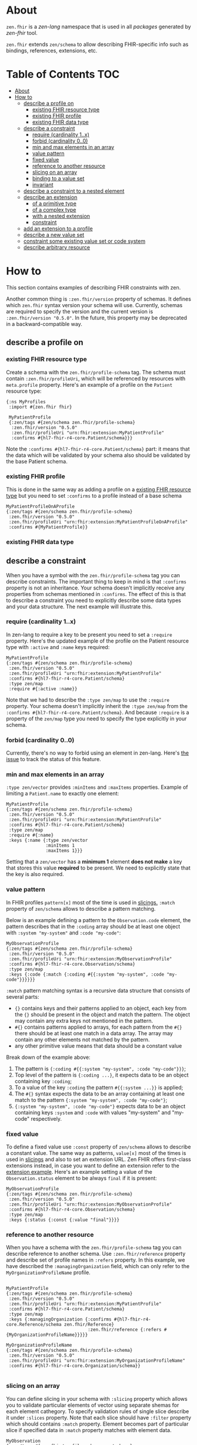 * About
~zen.fhir~ is a [[github.com/zen-lang/zen][zen-lang]] namespace that is used in all [[github.com/orgs/zen-fhir/repositories][packages]] generated by [[github.com/zen-lang/fhir][zen-fhir]] tool.

~zen.fhir~ extends ~zen/schema~ to allow describing FHIR-specific info such as bindings, references, extensions, etc.

* Table of Contents                                                     :TOC:
- [[#about][About]]
- [[#how-to][How to]]
  - [[#describe-a-profile-on][describe a profile on]]
    - [[#existing-fhir-resource-type][existing FHIR resource type]]
    - [[#existing-fhir-profile][existing FHIR profile]]
    - [[#existing-fhir-data-type][existing FHIR data type]]
  - [[#describe-a-constraint][describe a constraint]]
    - [[#require-cardinality-1x][require (cardinality 1..x)]]
    - [[#forbid-cardinality-00][forbid (cardinality 0..0)]]
    - [[#min-and-max-elements-in-an-array][min and max elements in an array]]
    - [[#value-pattern][value pattern]]
    - [[#fixed-value][fixed value]]
    - [[#reference-to-another-resource][reference to another resource]]
    - [[#slicing-on-an-array][slicing on an array]]
    - [[#binding-to-a-value-set][binding to a value set]]
    - [[#invariant][invariant]]
  - [[#describe-a-constraint-to-a-nested-element][describe a constraint to a nested element]]
  - [[#describe-an-extension][describe an extension]]
    - [[#of-a-primitive-type][of a primitive type]]
    - [[#of-a-complex-type][of a complex type]]
    - [[#with-a-nested-extension][with a nested extension]]
    - [[#constraint][constraint]]
  - [[#add-an-extension-to-a-profile][add an extension to a profile]]
  - [[#describe-a-new-value-set][describe a new value set]]
  - [[#constraint-some-existing-value-set-or-code-system][constraint some existing value set or code system]]
  - [[#describe-arbitrary-resource][describe arbitrary resource]]

* How to
This section contains examples of describing FHIR constraints with zen.

Another common thing is ~:zen.fhir/version~ property of schemas.
It defines which ~zen.fhir~ syntax version your schema will use.
Currently, schemas are required to specify the version and the current version is ~:zen.fhir/version "0.5.0"~.
In the future, this property may be deprecated in a backward-compatible way.

** describe a profile on
*** existing FHIR resource type
Create a schema with the ~zen.fhir/profile-schema~ tag. The schema must contain ~:zen.fhir/profileUri~,
which will be referenced by resources with ~meta.profile~ property.
Here's an example of a profile on the ~Patient~ resource type:
#+BEGIN_SRC edn
  {:ns MyProfiles
   :import #{zen.fhir fhir}

   MyPatientProfile
   {:zen/tags #{zen/schema zen.fhir/profile-schema}
    :zen.fhir/version "0.5.0"
    :zen.fhir/profileUri "urn:fhir:extension:MyPatientProfile"
    :confirms #{hl7-fhir-r4-core.Patient/schema}}}
#+END_SRC
Note the ~:confirms #{hl7-fhir-r4-core.Patient/schema}~ part: it means that the data which will be
validated by your schema also should be validated by the base Patient schema.

*** existing FHIR profile 
This is done in the same way as adding a profile on a [[#existing-fhir-resource-type][existing FHIR resource type]] but you need to set ~:confirms~ to a profile instead of a base schema
#+BEGIN_SRC edn
   MyPatientProfileOnAProfile
   {:zen/tags #{zen/schema zen.fhir/profile-schema}
    :zen.fhir/version "0.5.0"
    :zen.fhir/profileUri "urn:fhir:extension:MyPatientProfileOnAProfile"
    :confirms #{MyPatientProfile}}
#+END_SRC

*** existing FHIR data type

** describe a constraint
When you have a symbol with the ~zen.fhir/profile-schema~ tag you can describe constraints.
The important thing to keep in mind is that ~:confirms~ property is not an inheritance.
Your schema doesn't implicitly receive any properties from schemas mentioned in ~:confirms~.
The effect of this is that to describe a constraint you need to explicitly describe some data types and your data structure.
The next example will illustrate this.

*** require (cardinality 1..x)
In zen-lang to require a key to be present you need to set a ~:require~ property.
Here's the updated example of the profile on the Patient resource type with ~:active~ and ~:name~ keys required:
#+BEGIN_SRC edn
   MyPatientProfile
   {:zen/tags #{zen/schema zen.fhir/profile-schema}
    :zen.fhir/version "0.5.0"
    :zen.fhir/profileUri "urn:fhir:extension:MyPatientProfile"
    :confirms #{hl7-fhir-r4-core.Patient/schema}
    :type zen/map
    :require #{:active :name}}
#+END_SRC
Note that we had to describe the ~:type zen/map~ to use the ~:require~ property.
Your schema doesn't implicitly inherit the ~:type zen/map~ from the ~:confirms #{hl7-fhir-r4-core.Patient/schema}~.
And because ~:require~ is a property of the ~zen/map~ type you need to specify the type explicitly in your schema.

*** forbid (cardinality 0..0)
Currently, there's no way to forbid using an element in zen-lang. Here's [[https://github.com/zen-lang/zen/issues/32][the issue]] to track the status of this feature.

*** min and max elements in an array 
~:type zen/vector~ provides ~:minItems~ and ~:maxItems~ properties. Example of limiting a ~Patient.name~ to exactly one element:
#+BEGIN_SRC edn
   MyPatientProfile
   {:zen/tags #{zen/schema zen.fhir/profile-schema}
    :zen.fhir/version "0.5.0"
    :zen.fhir/profileUri "urn:fhir:extension:MyPatientProfile"
    :confirms #{hl7-fhir-r4-core.Patient/schema}
    :type zen/map
    :require #{:name}
    :keys {:name {:type zen/vector
                  :minItems 1
                  :maxItems 1}}}
#+END_SRC
Setting that a ~zen/vector~ has a *minimum 1* element *does not make* a key that stores this value *required* to be present.
We need to explicitly state that the key is also required.

*** value pattern
In FHIR profiles ~pattern[x]~ most of the time is used in [[#slicing-on-an-array][slicings.]]
~:match~ property of ~zen/schema~ allows to describe a pattern matching.

Below is an example defining a pattern to the ~Observation.code~ element,
the pattern describes that in the ~:coding~ array should be
at least one object with ~:system "my-system"~ and ~:code "my-code"~:

#+BEGIN_SRC edn
   MyObservationProfile
   {:zen/tags #{zen/schema zen.fhir/profile-schema}
    :zen.fhir/version "0.5.0"
    :zen.fhir/profileUri "urn:fhir:extension:MyObservationProfile"
    :confirms #{hl7-fhir-r4-core.Observation/schema}
    :type zen/map
    :keys {:code {:match {:coding #{{:system "my-system", :code "my-code"}}}}}}
#+END_SRC

~:match~ pattern matching syntax is a recursive data structure that consists of several parts:
- ~{}~ contains keys and their patterns applied to an object, each key from the ~{}~ should be present in the object and match the pattern.
  The object may contain any extra keys not mentioned in the pattern.
- ~#{}~ contains patterns applied to arrays, for each pattern from the ~#{}~ there should be at least one match in a data array.
  The array may contain any other elements not matched by the pattern.
- any other primitive value means that data should be a constant value

Break down of the example above:
1. The pattern is ~{:coding #{{:system "my-system", :code "my-code"}}}~;
2. Top level of the pattern is ~{:coding ...}~, it expects data to be an object containing key ~:coding~;
3. To a value of the key ~:coding~ the pattern ~#{{:system ...}}~ is applied;
4. The ~#{}~ syntax expects the data to be an array containing at least one match to the pattern ~{:system "my-system", :code "my-code"}~;
5. ~{:system "my-system", :code "my-code"}~ expects data to be an object containing keys ~:system~ and ~:code~ with values "my-system" and "my-code" respectively.

*** fixed value
To define a fixed value use ~:const~ property of ~zen/schema~ allows to describe a constant value.
The same way as patterns, ~value[x]~ most of the times is used in [[#slicing-on-an-array][slicings]] and also to set an extension URL.
Zen FHIR offers first-class extensions instead, in case you want to define an extension refer to the [[#describe-an-extension][extension example]].
Here's an example setting a value of the ~Observation.status~ element to be always ~final~ if it is present:

#+BEGIN_SRC edn
   MyObservationProfile
   {:zen/tags #{zen/schema zen.fhir/profile-schema}
    :zen.fhir/version "0.5.0"
    :zen.fhir/profileUri "urn:fhir:extension:MyObservationProfile"
    :confirms #{hl7-fhir-r4-core.Observation/schema}
    :type zen/map
    :keys {:status {:const {:value "final"}}}}
#+END_SRC

*** reference to another resource

When you have a schema with the ~zen.fhir/profile-schema~ tag you can describe reference to another schema. Use ~:zen.fhir/reference~ property and describe set of profile names in ~:refers~ property. In this example, we have described the ~:managingOrganization~ field, which can only refer to the ~MyOrganizationProfileName~ profile.

#+BEGIN_SRC edn

   MyPatientProfile
   {:zen/tags #{zen/schema zen.fhir/profile-schema}
    :zen.fhir/version "0.5.0"
    :zen.fhir/profileUri "urn:fhir:extension:MyPatientProfile"
    :confirms #{hl7-fhir-r4-core.Patient/schema}
    :type zen/map
    :keys {:managingOrganization {:confirms #{hl7-fhir-r4-core.Reference/schema zen.fhir/Reference}
                                  :zen.fhir/reference {:refers #{MyOrganizationProfileName}}}}}
                                  
   MyOrganizationProfileName
   {:zen/tags #{zen/schema zen.fhir/profile-schema}
    :zen.fhir/version "0.5.0"
    :zen.fhir/profileUri "urn:fhir:extension:MyOrganizationProfileName"
    :confirms #{hl7-fhir-r4-core.Organization/schema}}
                                
#+END_SRC
*** slicing on an array
You can define slicing in your schema with ~:slicing~ property which allows you to validate particular elements of vector using separate shemas for each element cathegory. To specify validation rules of single slice describe it under ~:slices~ property. Note that each slice should have ~:filter~ property which should contains ~:match~ property. Element becomes part of particular slice if specified data in ~:match~ property matches with element data.

#+BEGIN_SRC edn
MyObservation
{:zen/tags #{zen.fhir/profile-schema zen/schema},
 :zen.fhir/profileUri "urn:fhir:Observation"
 :zen.fhir/version "0.5.0"
 :confirms #{hl7-fhir-r4-core.Observation/schema}
 :type zen/map
 :keys {:code {:confirms #{hl7-fhir-r4-core.CodeableConcept/schema}
        :type zen/map
        :keys {:coding
                {:slicing
                 {:type zen/vector
                  :every {:confirms #{hl7-fhir-r4-core.Coding/schema}
                          :slices {"HeartRateCode"
                                   {:schema {:type zen/vector
                                             :minItems 1  
                                             :maxItems 1
                                             :every {:type zen/map
                                                     :keys {:system {:const {:value "http://loinc.org"}
                                                                     :confirms #{hl7-fhir-r4-core.uri/schema}}
                                                            :code   {:const {:value "8867-4"}
                                                                     :confirms #{hl7-fhir-r4-core.code/schema}}
                                                            :require #{:system :code}}}}
                                    :filter {:engine  :match,
                                             :match   {:code "8867-4", :system "http://loinc.org"}}}}}}}}}}}

#+END_SRC
*** binding to a value set
When you have a schema with the ~zen.fhir/profile-schema~ tag you can specify value-set. Use ~zen.fhir/value-set~ property and describe [[#describe-a-new-value-set][existing value-set]] name in ~:symbol~ property. You also need to specify one of the supported expansions of value-set in ~:strength~ property.
Supported expansions:
- ~:required~ To be conformant, the concept in this element SHALL be from the specified value set.
- ~:extensible~ To be conformant, the concept in this element SHALL be from the specified value set if any of the codes within the value set can apply to the concept being communicated. If the value set does not cover the concept (based on human review), alternate codings (or, data type allowing, text) may be included instead.
- ~:preferred~ Instances are encouraged to draw from the specified codes for interoperability purposes but are not required to do so to be considered conformant.
- ~:example~ Instances are not expected or even encouraged to draw from the specified value set. The value set merely provides examples of the types of concepts intended to be included.
#+BEGIN_SRC edn
   MyPatientProfile
   {:zen/tags #{zen/schema zen.fhir/profile-schema}
    :zen.fhir/version "0.5.0"
    :zen.fhir/profileUri "urn:fhir:extension:MyPatientProfile"
    :confirms #{hl7-fhir-r4-core.Patient/schema}
    :type zen/map
    :keys {:gender {:confirms #{hl7-fhir-r4-core.code/schema},
                    :zen.fhir/value-set {:symbol hl7-fhir-r4-core.administrative/schema-gender,
                                         :strength :required}}
#+END_SRC

*** invariant

** describe a constraint to a nested element
As it was mentioned [[#describe-a-constraint][before]], there's no inheritance in zen-lang, thus to describe a constraint of a
nested element you need to describe structure containing the element.
The following example requires ~Patient.name.given~ to be present and contain at least one element:

#+BEGIN_SRC edn
   MyPatientProfile
   {:zen/tags #{zen/schema zen.fhir/profile-schema}
    :zen.fhir/version "0.5.0"
    :zen.fhir/profileUri "urn:fhir:extension:MyPatientProfile"
    :confirms #{hl7-fhir-r4-core.Patient/schema}
    :type zen/map
    :require #{:name}
    :keys {:name {:type zen/vector
                  :minItems 1
                  :every {:type zen/map
                          :require #{:given}
                          :keys {:given {:type zen/vector
                                         :minItems 1}}}}}}
#+END_SRC

** describe an extension
Zen FHIR offers [[https://github.com/zen-lang/fhir#first-class-extensions][first-class extensions]] approach instead of regular FHIR way via slicings.
First-class extensions are described in the same way as any other attributes and constraints, but with addition of an extension url.
The following example describes the =us-core-race= first-class extension right inside of a profile:

#+BEGIN_SRC edn
 MyPatientProfile
 {:zen/tags #{zen/schema zen.fhir/profile-schema}
  :zen.fhir/version "0.5.0"
  :zen.fhir/profileUri "urn:fhir:extension:MyPatientProfile"
  :confirms #{hl7-fhir-r4-core.Patient/schema}
  :type zen/map
  :keys {:race
         {:type zen/map
          :zen/desc "US Core Race Extension",
          :fhir/extensionUri "http://hl7.org/fhir/us/core/StructureDefinition/us-core-race"
          :require #{:text}
          :keys {:ombCategory {:type zen/vector
                               :maxItems 5
                               :every {:confirms #{hl7-fhir-r4-core.Coding/schema}
                                       :zen/desc "American Indian or Alaska Native|Asian|Black or African American|Native Hawaiian or Other Pacific Islander|White"
                                       :zen.fhir/value-set {:symbol omb-race-category-value-set
                                                            :strength :required}}}
                 :detailed {:type zen/vector
                            :every {:confirms #{hl7-fhir-r4-core.Coding/schema}
                                    :zen/desc "Extended race codes"
                                    :zen.fhir/value-set {:symbol detailed-race-value-set
                                                         :strength :required}}}
                 :text {:confirms #{hl7-fhir-r4-core.string/schema}
                        :zen/desc "Race Text"}}}}}
#+END_SRC

Note that extension elements have ~:confirms~ to a FHIR primitive or complex type specified.
Previously these were specified in the base profile schema.
These ~:confirms~ and the ~:fhir/extensionUri~ are needed to allow zen FHIR <-> FHIR format transformation

The structure defined by this schema describes data of such shape:

#+BEGIN_SRC yaml
resourceType: Patient
id: sample-pt
race:
  category:
  - {system: 'urn:oid:2.16.840.1.113883.6.238', code: 2028-9, display: Asian}
  detailed:
  - {system: 'urn:oid:2.16.840.1.113883.6.238', code: 2029-7, display: Asian Indian}
  text: Asian Indian
#+END_SRC

This then can be converted to FHIR format and result in this

#+BEGIN_SRC yaml
resourceType: Patient
id: sample-pt
extension:
- url: http://hl7.org/fhir/us/core/StructureDefinition/us-core-race
  extension:
  - url: ombCategory
    valueCoding: {system: 'urn:oid:2.16.840.1.113883.6.238', code: 2028-9, display: Asian}
  - url: detailed
    valueCoding: {system: 'urn:oid:2.16.840.1.113883.6.238', code: 2029-7, display: Asian Indian}
  - url: text
    valueString: Asian Indian
#+END_SRC

Extensions can be extracted to a separate schema if you're going to reuse them across different profiles.
Here's the =us-core-race= profile updated in a such manner:

#+BEGIN_SRC edn

 us-core-race
 {:zen/tags #{zen/schema zen.fhir/structure-schema}
  :zen.fhir/version "0.5.0"
  :zen.fhir/profileUri "http://hl7.org/fhir/us/core/StructureDefinition/us-core-race"
  :type zen/map
  :require #{:text}
  :keys {:ombCategory {:type zen/vector
                       :maxItems 5
                       :every {:confirms #{hl7-fhir-r4-core.Coding/schema}
                               :zen/desc "American Indian or Alaska Native|Asian|Black or African American|Native Hawaiian or Other Pacific Islander|White"
                               :zen.fhir/value-set {:symbol omb-race-category-value-set
                                                    :strength :required}}}
         :detailed {:type zen/vector
                    :every {:confirms #{hl7-fhir-r4-core.Coding/schema}
                            :zen/desc "Extended race codes"
                            :zen.fhir/value-set {:symbol detailed-race-value-set
                                                 :strength :required}}}
         :text {:confirms #{hl7-fhir-r4-core.string/schema}
                :zen/desc "Race Text"}}}

 MyPatientProfile
 {:zen/tags #{zen/schema zen.fhir/profile-schema}
  :zen.fhir/version "0.5.0"
  :zen.fhir/profileUri "urn:fhir:extension:MyPatientProfile"
  :confirms #{hl7-fhir-r4-core.Patient/schema}
  :type zen/map
  :keys {:race {:confirms #{us-core-race}
                :zen/desc "US Core Race Extension"
                :fhir/extensionUri "http://hl7.org/fhir/us/core/StructureDefinition/us-core-race"}}}
#+END_SRC

More complex example of an extension:

#+BEGIN_SRC edn
 MyPatient
 {:zen/tags #{zen/schema zen.fhir/profile-schema}
  :zen/desc "Patient resource schema with first-class extension definition examples"
  :zen.fhir/version "0.5.20"
  :confirms #{zen.fhir/Resource}
  :zen.fhir/type "Patient"
  :zen.fhir/profileUri "urn:profile:MyPatientProfile"
  :type zen/map
  :keys {:meta {:type zen/map
                :keys {:tenant-id
                       {:confirms #{hl7-fhir-r4-core.string/schema}
                        :zen/desc "Patient.meta.tenant-id first-class extension"
                        :fhir/extensionUri "http://tenant-id-extension-url"}}}

         :form {:type zen/vector
                :zen/desc "Patient.form.[*] array first-class extension"
                :every {:confirms #{hl7-fhir-r4-core.uri/schema}
                        :fhir/extensionUri "http://patient-form-url"}}

         :info {:type zen/map
                :zen/desc "Patient.info nested first-class extension"
                :fhir/extensionUri "http://patient-info"
                :keys {:registration {:confirms #{hl7-fhir-r4-core.dateTime/schema}
                                      :zen/desc "Patient.info.registration
                                                 extension.url deduced from key"}

                       :referral {:confirms #{hl7-fhir-r4-core.uri/schema}
                                  :fhir/extensionUri "http://patient-info-referral"
                                  :zen/desc "Patient.info.referral
                                             extension.url is specified"}}}}}
#+END_SRC

*** of a primitive type
*** of a complex type
*** with a nested extension
*** constraint
** add an extension to a profile
** describe a new value set

** constraint some existing value set or code system
** describe arbitrary resource
